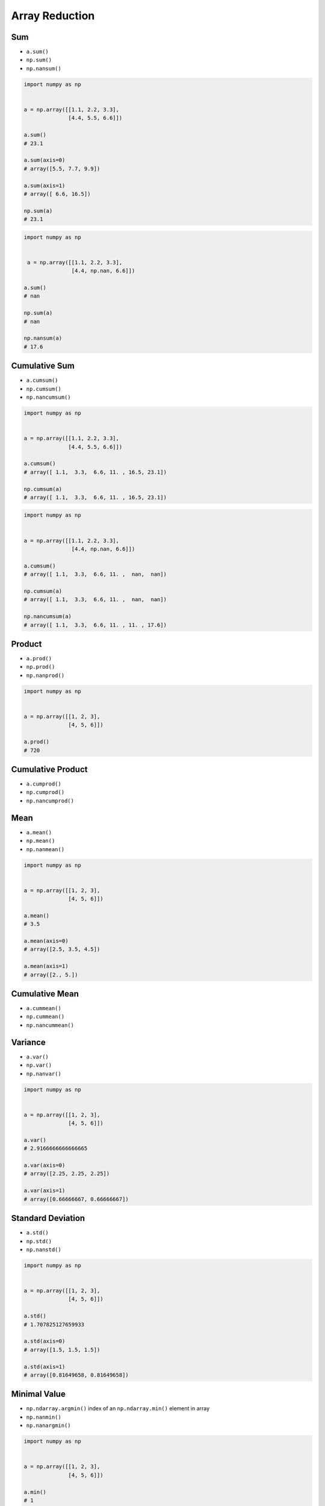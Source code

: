 Array Reduction
===============


Sum
-------------------------------------------------------------------------------
* ``a.sum()``
* ``np.sum()``
* ``np.nansum()``

.. code-block:: python

    import numpy as np


    a = np.array([[1.1, 2.2, 3.3],
                  [4.4, 5.5, 6.6]])

    a.sum()
    # 23.1

    a.sum(axis=0)
    # array([5.5, 7.7, 9.9])

    a.sum(axis=1)
    # array([ 6.6, 16.5])

    np.sum(a)
    # 23.1

.. code-block:: python

    import numpy as np


     a = np.array([[1.1, 2.2, 3.3],
                   [4.4, np.nan, 6.6]])

    a.sum()
    # nan

    np.sum(a)
    # nan

    np.nansum(a)
    # 17.6


Cumulative Sum
-------------------------------------------------------------------------------
* ``a.cumsum()``
* ``np.cumsum()``
* ``np.nancumsum()``

.. code-block:: python

    import numpy as np


    a = np.array([[1.1, 2.2, 3.3],
                  [4.4, 5.5, 6.6]])

    a.cumsum()
    # array([ 1.1,  3.3,  6.6, 11. , 16.5, 23.1])

    np.cumsum(a)
    # array([ 1.1,  3.3,  6.6, 11. , 16.5, 23.1])

.. code-block:: python

    import numpy as np


    a = np.array([[1.1, 2.2, 3.3],
                   [4.4, np.nan, 6.6]])

    a.cumsum()
    # array([ 1.1,  3.3,  6.6, 11. ,  nan,  nan])

    np.cumsum(a)
    # array([ 1.1,  3.3,  6.6, 11. ,  nan,  nan])

    np.nancumsum(a)
    # array([ 1.1,  3.3,  6.6, 11. , 11. , 17.6])


Product
-------------------------------------------------------------------------------
* ``a.prod()``
* ``np.prod()``
* ``np.nanprod()``

.. code-block:: python

    import numpy as np


    a = np.array([[1, 2, 3],
                  [4, 5, 6]])

    a.prod()
    # 720


Cumulative Product
-------------------------------------------------------------------------------
* ``a.cumprod()``
* ``np.cumprod()``
* ``np.nancumprod()``


Mean
-------------------------------------------------------------------------------
* ``a.mean()``
* ``np.mean()``
* ``np.nanmean()``

.. code-block:: python

    import numpy as np


    a = np.array([[1, 2, 3],
                  [4, 5, 6]])

    a.mean()
    # 3.5

    a.mean(axis=0)
    # array([2.5, 3.5, 4.5])

    a.mean(axis=1)
    # array([2., 5.])


Cumulative Mean
-------------------------------------------------------------------------------
* ``a.cummean()``
* ``np.cummean()``
* ``np.nancummean()``

Variance
-------------------------------------------------------------------------------
* ``a.var()``
* ``np.var()``
* ``np.nanvar()``

.. code-block:: python

    import numpy as np


    a = np.array([[1, 2, 3],
                  [4, 5, 6]])

    a.var()
    # 2.9166666666666665

    a.var(axis=0)
    # array([2.25, 2.25, 2.25])

    a.var(axis=1)
    # array([0.66666667, 0.66666667])


Standard Deviation
-------------------------------------------------------------------------------
* ``a.std()``
* ``np.std()``
* ``np.nanstd()``

.. code-block:: python

    import numpy as np


    a = np.array([[1, 2, 3],
                  [4, 5, 6]])

    a.std()
    # 1.707825127659933

    a.std(axis=0)
    # array([1.5, 1.5, 1.5])

    a.std(axis=1)
    # array([0.81649658, 0.81649658])


Minimal Value
-------------------------------------------------------------------------------
* ``np.ndarray.argmin()`` index of an ``np.ndarray.min()`` element in array
* ``np.nanmin()``
* ``np.nanargmin()``

.. code-block:: python

    import numpy as np


    a = np.array([[1, 2, 3],
                  [4, 5, 6]])

    a.min()
    # 1

    a.min(axis=0)
    # array([1, 2, 3])

    a.min(axis=1)
    # array([1, 4])

.. code-block:: python

    import numpy as np


    a = np.array([[1, 2, 3],
                  [4, 5, 6]])

    a.argmin()
    # 0

    a.argmin(axis=0)
    # array([0, 0, 0])

    a.argmin(axis=1)
    # array([0, 0])

.. code-block:: python

    import numpy as np

    a = np.array([[99,   2, 33],
                  [22,   0,  4],
                  [4,  155,  6]])

    a.min()             # 0
    a.min(axis=0)       # array([4, 0, 4])
    a.min(axis=1)       # array([2, 0, 4])
    a.min(axis=-1)      # array([2, 0, 4])

    a.argmin()          # 4
    a.argmin(axis=0)    # array([2, 1, 1])
    a.argmin(axis=1)    # array([1, 1, 0])
    a.argmin(axis=-1)   # array([1, 1, 0])

    a.flat[4]                               # 0
    np.unravel_index(4, (3, 3))             # (1, 1)
    np.unravel_index(a.argmin(), a.shape)   # (1, 1)

Shows the coordinates of ``argmin`` value:

.. code-block:: python

    import numpy as np


    a = np.array([[1, 2, 3],
                  [4, 5, 6]])

    a.min()
    # 1

    a.argmin()
    # 0

    np.unravel_index(a.argmin(), a.shape)
    # (0, 0)

    a == a.min()
    # array([[ True, False, False],
    #        [False, False, False]])


Maximal Value
-------------------------------------------------------------------------------
* ``np.ndarray.argmax()`` index of an ``a.max()`` element in array
* ``np.nanmax()``
* ``np.nanargmax()``

.. code-block:: python

    import numpy as np


    a = np.array([[1, 2, 3],
                  [4, 5, 6]])

    a.max()
    # 6

    a.max(axis=0)
    # array([4, 5, 6])

    a.max(axis=1)
    # array([3, 6])

.. code-block:: python

    import numpy as np


    a = np.array([[1, 2, 3],
                  [4, 5, 6]])

    a.argmax()
    # 5

    a.argmax(axis=1)
    # array([2, 2])

    a.argmax(axis=0)
    # array([1, 1, 1])

.. code-block:: python

    import numpy as np


    a = np.array([[99,   2, 33],
                  [22,   0,  4],
                  [4,  155,  6]])

    a.max()             # 155
    a.max(axis=0)       # array([ 99, 155,  33])
    a.max(axis=1)       # array([ 99,  22, 155])
    a.max(axis=-1)      # array([ 99,  22, 155])

    a.argmax()          # 7
    a.argmax(axis=0)    # array([0, 2, 0])
    a.argmax(axis=1)    # array([0, 0, 1])
    a.argmax(axis=-1)   # array([0, 0, 1])

    a.flat[7]                               # 155
    np.unravel_index(7, (3, 3))             # (2, 1)
    np.unravel_index(a.argmax(), a.shape)   # (2, 1)

Shows the coordinates of ``argmax`` value:

.. code-block:: python

    import numpy as np


    a = np.array([[1, 2, 3],
                  [4, 5, 6]])

    a.max()
    # 6

    a.argmax()
    # 5

    np.unravel_index(a.argmax(), a.shape)
    # (1, 2)

    a == a.max()
    # array([[False, False, False],
    #        [False, False,  True]])


Median
-------------------------------------------------------------------------------
* ``np.median()``
* ``np.nanmedian()``


Quantile
-------------------------------------------------------------------------------
* ``np.quantile()``
* ``np.nanquantile()``


Percentile
-------------------------------------------------------------------------------
* ``np.percentile()``
* ``np.nanpercentile()``


Assignments
-------------------------------------------------------------------------------
.. todo:: Create assignments

